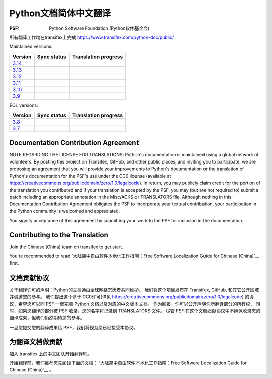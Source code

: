 Python文档简体中文翻译
=============================================

:PSF: Python Software Foundation (Python软件基金会)

所有翻译工作均在transifex上完成
https://www.transifex.com/python-doc/public/

Maintained versions:

.. list-table::
   :header-rows: 1

   * - Version
     - Sync status
     - Translation progress
   * - `3.14 <https://github.com/python/python-docs-zh-cn/tree/3.14>`_
     - .. image:: https://github.com/python/python-docs-zh-cn/workflows/python-314/badge.svg
          :target: https://github.com/python/python-docs-zh-cn/actions?workflow=python-314
     - .. image:: https://img.shields.io/badge/dynamic/json?url=https%3A%2F%2Fraw.githubusercontent.com%2Fpython%2Fpython-docs-zh-cn%2F3.14%2F.stat.json&query=%24.translation&label=zh-CN
          :target: https://app.transifex.com/python-doc/python-newest/
   * - `3.13 <https://github.com/python/python-docs-zh-cn/tree/3.13>`_
     - .. image:: https://github.com/python/python-docs-zh-cn/workflows/python-313/badge.svg
          :target: https://github.com/python/python-docs-zh-cn/actions?workflow=python-313
     - .. image:: https://img.shields.io/badge/dynamic/json?url=https%3A%2F%2Fraw.githubusercontent.com%2Fpython%2Fpython-docs-zh-cn%2F3.13%2F.stat.json&query=%24.translation&label=zh-CN
          :target: https://app.transifex.com/python-doc/python-313/
   * - `3.12 <https://github.com/python/python-docs-zh-cn/tree/3.12>`_
     - .. image:: https://github.com/python/python-docs-zh-cn/workflows/python-312/badge.svg
          :target: https://github.com/python/python-docs-zh-cn/actions?workflow=python-312
     - .. image:: https://img.shields.io/badge/dynamic/json?url=https%3A%2F%2Fraw.githubusercontent.com%2Fpython%2Fpython-docs-zh-cn%2F3.12%2F.stat.json&query=%24.translation&label=zh-CN
          :target: https://app.transifex.com/python-doc/python-312/
   * - `3.11 <https://github.com/python/python-docs-zh-cn/tree/3.11>`_
     - .. image:: https://github.com/python/python-docs-zh-cn/workflows/python-311/badge.svg
          :target: https://github.com/python/python-docs-zh-cn/actions?workflow=python-311
     - .. image:: https://img.shields.io/badge/dynamic/json?url=https%3A%2F%2Fraw.githubusercontent.com%2Fpython%2Fpython-docs-zh-cn%2F3.11%2F.stat.json&query=%24.translation&label=zh-CN
          :target: https://app.transifex.com/python-doc/python-311/
   * - `3.10 <https://github.com/python/python-docs-zh-cn/tree/3.10>`_
     - .. image:: https://github.com/python/python-docs-zh-cn/workflows/python-310/badge.svg
          :target: https://github.com/python/python-docs-zh-cn/actions?workflow=python-310
     - .. image:: https://img.shields.io/badge/dynamic/json?url=https%3A%2F%2Fraw.githubusercontent.com%2Fpython%2Fpython-docs-zh-cn%2F3.10%2F.stat.json&query=%24.translation&label=zh-CN
          :target: https://app.transifex.com/python-doc/python-310/
   * - `3.9 <https://github.com/python/python-docs-zh-cn/tree/3.9>`_
     - .. image:: https://github.com/python/python-docs-zh-cn/workflows/python-39/badge.svg
          :target: https://github.com/python/python-docs-zh-cn/actions?workflow=python-39
     - .. image:: https://img.shields.io/badge/dynamic/json?url=https%3A%2F%2Fraw.githubusercontent.com%2Fpython%2Fpython-docs-zh-cn%2F3.9%2F.stat.json&query=%24.translation&label=zh-CN
          :target: https://app.transifex.com/python-doc/python-39/

EOL versions:

.. list-table::
   :header-rows: 1

   * - Version
     - Sync status
     - Translation progress
   * - `3.8 <https://github.com/python/python-docs-zh-cn/tree/3.8>`_
     - .. image:: https://github.com/python/python-docs-zh-cn/workflows/python-38/badge.svg
          :target: https://github.com/python/python-docs-zh-cn/actions?workflow=python-38
     - .. image:: https://img.shields.io/badge/dynamic/json?url=https%3A%2F%2Fraw.githubusercontent.com%2Fpython%2Fpython-docs-zh-cn%2F3.8%2F.stat.json&query=%24.translation&label=zh-CN
          :target: https://app.transifex.com/python-doc/python-38/
   * - `3.7 <https://github.com/python/python-docs-zh-cn/tree/3.7>`_
     - .. image:: https://github.com/python/python-docs-zh-cn/workflows/python-37/badge.svg
          :target: https://github.com/python/python-docs-zh-cn/actions?workflow=python-37
     - .. image:: https://img.shields.io/badge/dynamic/json?url=https%3A%2F%2Fraw.githubusercontent.com%2Fpython%2Fpython-docs-zh-cn%2F3.7%2F.stat.json&query=%24.translation&label=zh-CN
          :target: https://app.transifex.com/python-doc/python-37/

Documentation Contribution Agreement
------------------------------------

NOTE REGARDING THE LICENSE FOR TRANSLATIONS: Python's documentation is
maintained using a global network of volunteers. By posting this
project on Transifex, GitHub, and other public places, and inviting
you to participate, we are proposing an agreement that you will
provide your improvements to Python's documentation or the translation
of Python's documentation for the PSF's use under the CC0 license
(available at
https://creativecommons.org/publicdomain/zero/1.0/legalcode). In
return, you may publicly claim credit for the portion of the
translation you contributed and if your translation is accepted by the
PSF, you may (but are not required to) submit a patch including an
appropriate annotation in the Misc/ACKS or TRANSLATORS file. Although
nothing in this Documentation Contribution Agreement obligates the PSF
to incorporate your textual contribution, your participation in the
Python community is welcomed and appreciated.

You signify acceptance of this agreement by submitting your work to
the PSF for inclusion in the documentation.

Contributing to the Translation
-------------------------------

Join the Chinese (China) team on transifex to get start.

You're recommended to read
`大陆简中自由软件本地化工作指南：Free Software Localization Guide for Chinese (China)`__ first.

文档贡献协议
------------------------------------

关于翻译许可的声明：Python的文档通由全球网络志愿者共同维护。
我们将这个项目发布在 Transifex, GitHub, 和其它公开区域并诚邀您的参与。
我们提出这个基于 CC0许可(详见 https://creativecommons.org/publicdomain/zero/1.0/legalcode)
的协议，希望您可以同 PSF 一起完善 Python 文档以及对应的中文版本文档。
作为回报，你可以公开声明你所翻译部分的所有权，
同时，如果您翻译的部分被 PSF 收录，您的名字将记录到 TRANSLATORS 文件。
尽管 PSF 在这个文档贡献协议中不确保收录您的翻译成果，但我们仍然期待您的参与。

一旦您提交您的翻译成果给 PSF，我们将视为您已经接受本协议。

为翻译文档做贡献
-------------------------------

加入 transifex 上的中文团队开始翻译吧。

开始翻译前，我们推荐您先阅读下面的文档：
`大陆简中自由软件本地化工作指南：Free Software Localization Guide for Chinese (China)`__ 。

__ http://mirrors.ustc.edu.cn/anthon/aosc-l10n/zh_CN_l10n.pdf

